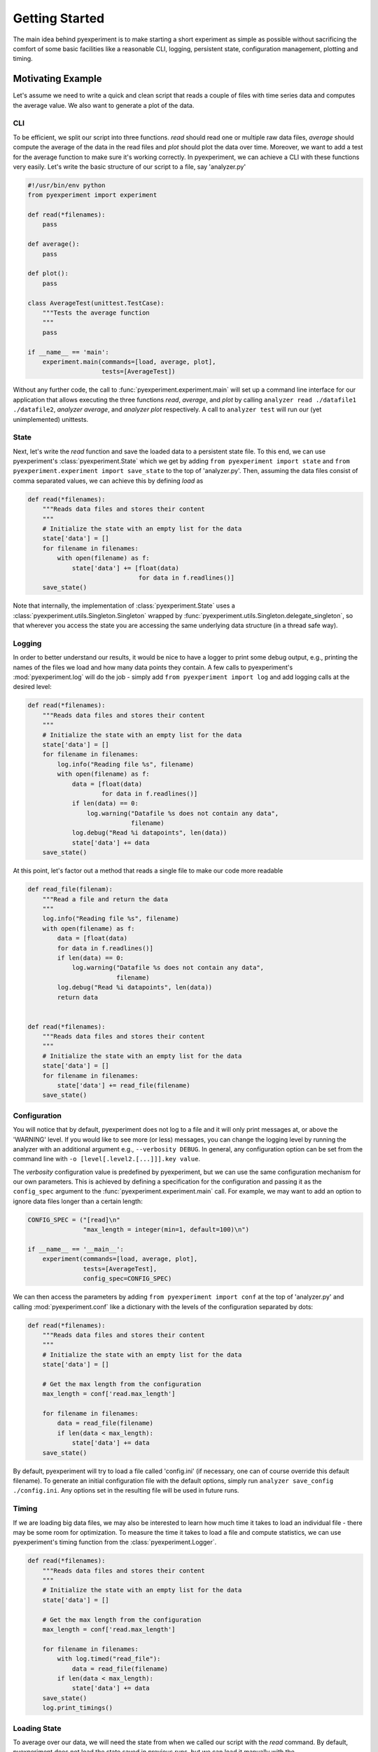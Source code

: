 Getting Started
===============

The main idea behind pyexperiment is to make starting a short
experiment as simple as possible without sacrificing the comfort of
some basic facilities like a reasonable CLI, logging, persistent
state, configuration management, plotting and timing.

Motivating Example
------------------

Let's assume we need to write a quick and clean script that reads a
couple of files with time series data and computes the average value.
We also want to generate a plot of the data.

CLI
~~~

To be efficient, we split our script into three functions. `read`
should read one or multiple raw data files, `average` should compute
the average of the data in the read files and `plot` should plot the
data over time. Moreover, we want to add a test for the average
function to make sure it's working correctly. In pyexperiment, we can
achieve a CLI with these functions very easily. Let's write the basic
structure of our script to a file, say 'analyzer.py'

.. code-block:: python

   #!/usr/bin/env python
   from pyexperiment import experiment
   
   def read(*filenames):
       pass
   
   def average():
       pass
   
   def plot():
       pass
   
   class AverageTest(unittest.TestCase):
       """Tests the average function
       """
       pass
   
   if __name__ == 'main':
       experiment.main(commands=[load, average, plot],
                       tests=[AverageTest])
   

Without any further code, the call to
:func:`pyexperiment.experiment.main` will set up a command line
interface for our application that allows executing the three
functions `read`, `average`, and `plot` by calling ``analyzer read
./datafile1 ./datafile2``, `analyzer average`, and `analyzer plot`
respectively. A call to ``analyzer test`` will run our (yet
unimplemented) unittests.

State
~~~~~

Next, let's write the `read` function and save the loaded data to a
persistent state file. To this end, we can use pyexperiment's
:class:`pyexperiment.State` which we get by adding ``from pyexperiment
import state`` and ``from pyexperiment.experiment import save_state``
to the top of 'analyzer.py'. Then, assuming the data files consist of
comma separated values, we can achieve this by defining `load` as

.. code-block:: python

   def read(*filenames):
       """Reads data files and stores their content
       """
       # Initialize the state with an empty list for the data
       state['data'] = []
       for filename in filenames:
           with open(filename) as f:
               state['data'] += [float(data)
                                 for data in f.readlines()]
       save_state()

Note that internally, the implementation of
:class:`pyexperiment.State` uses a
:class:`pyexperiment.utils.Singleton.Singleton` wrapped by
:func:`pyexperiment.utils.Singleton.delegate_singleton`, so that
wherever you access the state you are accessing the same underlying
data structure (in a thread safe way).

Logging
~~~~~~~

In order to better understand our results, it would be nice to have a
logger to print some debug output, e.g., printing the names of the
files we load and how many data points they contain. A few calls to
pyexperiment's :mod:`pyexperiment.log` will do the job -
simply add ``from pyexperiment import log`` and add logging calls at
the desired level:

.. code-block:: python

   def read(*filenames):
       """Reads data files and stores their content
       """
       # Initialize the state with an empty list for the data
       state['data'] = []
       for filename in filenames:
           log.info("Reading file %s", filename)
           with open(filename) as f:
               data = [float(data)
                       for data in f.readlines()]
               if len(data) == 0:
                   log.warning("Datafile %s does not contain any data",
                               filename)
               log.debug("Read %i datapoints", len(data))
               state['data'] += data
       save_state()

At this point, let's factor out a method that reads a single file to
make our code more readable

.. code-block:: python

   def read_file(filenam):
       """Read a file and return the data
       """
       log.info("Reading file %s", filename)
       with open(filename) as f:
           data = [float(data)
           for data in f.readlines()]
           if len(data) == 0:
               log.warning("Datafile %s does not contain any data",
                           filename)
           log.debug("Read %i datapoints", len(data))
           return data

                
   def read(*filenames):
       """Reads data files and stores their content
       """
       # Initialize the state with an empty list for the data
       state['data'] = []
       for filename in filenames:
           state['data'] += read_file(filename)
       save_state()

Configuration
~~~~~~~~~~~~~

You will notice that by default, pyexperiment does not log to a file
and it will only print messages at, or above the 'WARNING' level. If
you would like to see more (or less) messages, you can change the
logging level by running the analyzer with an additional argument
e.g., ``--verbosity DEBUG``. In general, any configuration option can
be set from the command line with ``-o [level[.level2.[...]]].key
value``.

The `verbosity` configuration value is predefined by pyexperiment, but
we can use the same configuration mechanism for our own parameters.
This is achieved by defining a specification for the configuration and
passing it as the ``config_spec`` argument to the
:func:`pyexperiment.experiment.main` call. For example, we may want to
add an option to ignore data files longer than a certain length:

.. code-block:: python

   CONFIG_SPEC = ("[read]\n"
                  "max_length = integer(min=1, default=100)\n")

   if __name__ == '__main__':       
       experiment(commands=[load, average, plot],
                  tests=[AverageTest],
                  config_spec=CONFIG_SPEC)

We can then access the parameters by adding ``from pyexperiment import
conf`` at the top of 'analyzer.py' and calling
:mod:`pyexperiment.conf` like a dictionary with the levels of the
configuration separated by dots:

.. code-block:: python

   def read(*filenames):
       """Reads data files and stores their content
       """
       # Initialize the state with an empty list for the data
       state['data'] = []

       # Get the max length from the configuration
       max_length = conf['read.max_length']
       
       for filename in filenames:
           data = read_file(filename)
           if len(data < max_length):
               state['data'] += data
       save_state()

       
By default, pyexperiment will try to load a file called 'config.ini'
(if necessary, one can of course override this default filename). To
generate an initial configuration file with the default options,
simply run ``analyzer save_config ./config.ini``. Any options set in
the resulting file will be used in future runs.

Timing
~~~~~~

If we are loading big data files, we may also be interested to learn
how much time it takes to load an individual file - there may be some
room for optimization. To measure the time it takes to load a file and
compute statistics, we can use pyexperiment's timing function from the
:class:`pyexperiment.Logger`.

.. code-block:: python
             
   def read(*filenames):
       """Reads data files and stores their content
       """
       # Initialize the state with an empty list for the data
       state['data'] = []

       # Get the max length from the configuration
       max_length = conf['read.max_length']
       
       for filename in filenames:
           with log.timed("read_file"):
               data = read_file(filename)
           if len(data < max_length):
               state['data'] += data
       save_state()
       log.print_timings()

       
Loading State
~~~~~~~~~~~~~

To average over our data, we will need the state from when we called
our script with the `read` command. By default, pyexperiment does not
load the state saved in previous runs, but we can load it manually
with the :func:`pyexperiment.State.load` function.

.. code-block:: python
             
   def average():
       """Returns the average of the data stored in state
       """
       state.load(conf['pyexperiment.state_filename'])
       data = state['data']
       return sum(data)/len(data)

       
We can now call ``analyzer.py load file1 file2`` followed by
``analyzer.py average`` to get the average of the data points in our
files. If you add timing calls you will notice that
:func:`pyexperiment.state.load` returns almost immediately. By
default, pyexperiment loads entries in the :class:`pyexperiment.State`
only when they are needed.

Plotting
~~~~~~~~

Finally, let's add the `setup_figure` function with ``from
pyexperiment.utils.plot import setup_figure`` as well as pyplot (with
``from matplotlib import pyplot as plt``) and write the plotter:

.. code-block:: python
             
   def plot():
       """Plots the data saved in the state
       """
       state.load(conf['pyexperiment.state_filename'])
       data = state['data']       

       fig = setup_figure('Time Series Data')
       plt.plot(data)


With this code in place, we can now call `analyze.py plot` which will
open an window with the plotted data. To make the window fullscreen,
press the 'f' key on your keyboard, to close the window press 'q'.
